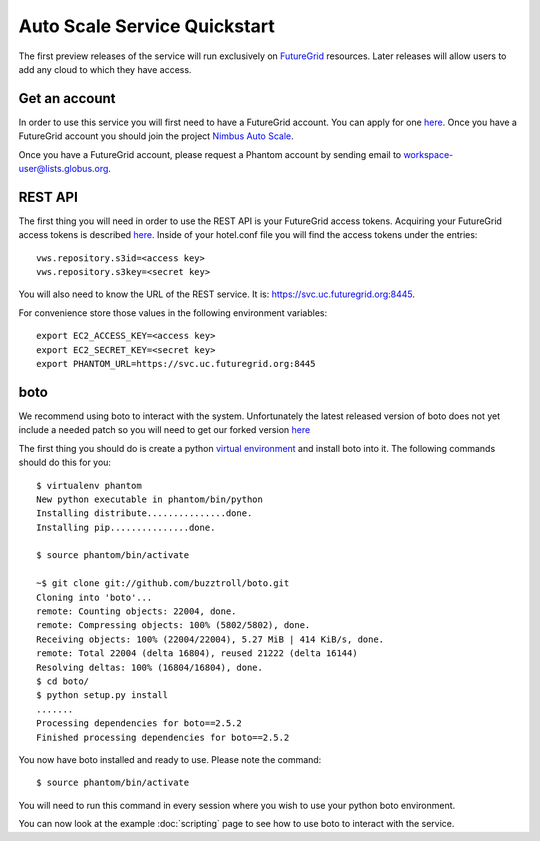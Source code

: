=============================
Auto Scale Service Quickstart
=============================

The first preview releases of the service will run exclusively on 
`FutureGrid <http://www.futuregrid.org>`_ resources.  Later releases
will allow users to add any cloud to which they have access.

Get an account
==============

In order to use this service you will first need to have a FutureGrid account.
You can apply for one `here <https://portal.futuregrid.org/user/register>`_.
Once you have a FutureGrid account you should join the project 
`Nimbus Auto Scale <https://portal.futuregrid.org/projects/224>`_.

Once you have a FutureGrid account, please request a Phantom account by sending
email to workspace-user@lists.globus.org.

REST API
========

The first thing you will need in order to use the REST API is your 
FutureGrid access tokens.  Acquiring your FutureGrid access tokens is 
described `here <https://portal.futuregrid.org/tutorials/nimbus>`_.
Inside of your hotel.conf file you will find the access tokens under the
entries::

    vws.repository.s3id=<access key>
    vws.repository.s3key=<secret key>

You will also need to know the URL of the REST service. It is:
https://svc.uc.futuregrid.org:8445.

For convenience store those values in the following environment variables::

    export EC2_ACCESS_KEY=<access key>
    export EC2_SECRET_KEY=<secret key>
    export PHANTOM_URL=https://svc.uc.futuregrid.org:8445

boto
====

We recommend using boto to interact with the system.  Unfortunately
the latest released version of boto does not yet include a needed
patch so you will need to get our forked version 
`here <https://github.com/buzztroll/boto>`_

The first thing you should do is create a python
`virtual environment <http://pypi.python.org/pypi/virtualenv>`_ and install
boto into it.  The following commands should do this for you::

    $ virtualenv phantom
    New python executable in phantom/bin/python
    Installing distribute...............done.
    Installing pip...............done.

    $ source phantom/bin/activate

    ~$ git clone git://github.com/buzztroll/boto.git
    Cloning into 'boto'...
    remote: Counting objects: 22004, done.
    remote: Compressing objects: 100% (5802/5802), done.
    Receiving objects: 100% (22004/22004), 5.27 MiB | 414 KiB/s, done.
    remote: Total 22004 (delta 16804), reused 21222 (delta 16144)
    Resolving deltas: 100% (16804/16804), done.
    $ cd boto/
    $ python setup.py install
    .......
    Processing dependencies for boto==2.5.2
    Finished processing dependencies for boto==2.5.2

You now have boto installed and ready to use.  Please note the command::

    $ source phantom/bin/activate

You will need to run this command in every session where you 
wish to use your python boto environment.

You can now look at the example 
:doc:`scripting` 
page to see how to use boto to 
interact with the service.
